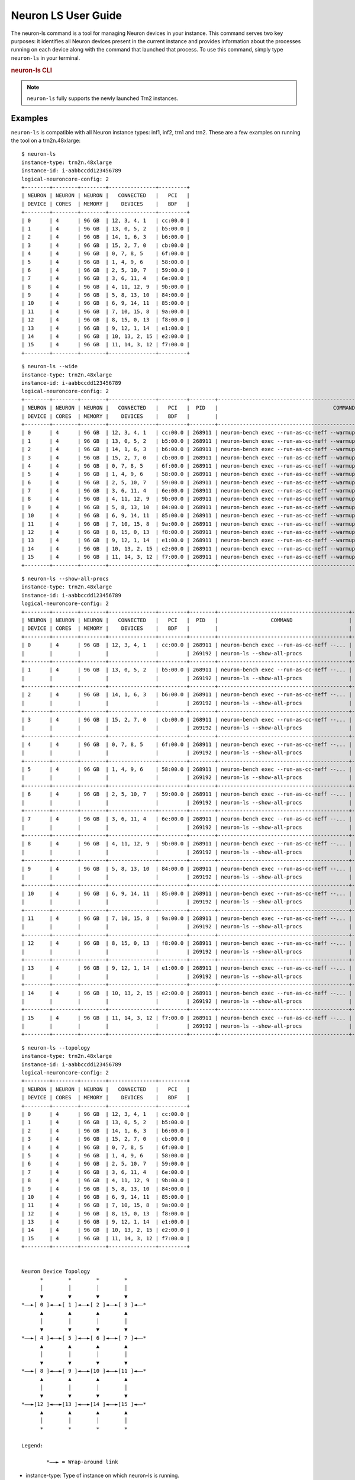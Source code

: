.. _neuron-ls-ug:

Neuron LS User Guide
---------------------

The neuron-ls command is a tool for managing Neuron devices in your instance.
This command serves two key purposes: it identifies all Neuron devices present in the current instance 
and provides information about the processes running on each device along with the command that launched that process.
To use this command, simply type ``neuron-ls`` in your terminal.

.. rubric:: neuron-ls CLI

.. program:: neuron-ls

.. option:: neuron-ls [options]

    **Available options:**

    - :option:`--wide, -w`: Displays the table in a wider format.

    - :option:`--show-all-procs, -a`: Show all processes using the Neuron Devices, including processes that aren't using
      Neuron Runtime 2.x such as ``neuron-monitor`` or ``neuron-ls`` itself.

    - :option:`--topology, -t`: Display topology information about the system's Neuron Devices.

.. note::

  ``neuron-ls`` fully supports the newly launched Trn2 instances.

Examples
^^^^^^^^

``neuron-ls`` is compatible with all Neuron instance types: inf1, inf2, trn1 and trn2.
These are a few examples on running the tool on a trn2n.48xlarge:

::

  $ neuron-ls
  instance-type: trn2n.48xlarge
  instance-id: i-aabbccdd123456789
  logical-neuroncore-config: 2
  +--------+--------+--------+---------------+---------+
  | NEURON | NEURON | NEURON |   CONNECTED   |   PCI   |
  | DEVICE | CORES  | MEMORY |    DEVICES    |   BDF   |
  +--------+--------+--------+---------------+---------+
  | 0      | 4      | 96 GB  | 12, 3, 4, 1   | cc:00.0 |
  | 1      | 4      | 96 GB  | 13, 0, 5, 2   | b5:00.0 |
  | 2      | 4      | 96 GB  | 14, 1, 6, 3   | b6:00.0 |
  | 3      | 4      | 96 GB  | 15, 2, 7, 0   | cb:00.0 |
  | 4      | 4      | 96 GB  | 0, 7, 8, 5    | 6f:00.0 |
  | 5      | 4      | 96 GB  | 1, 4, 9, 6    | 58:00.0 |
  | 6      | 4      | 96 GB  | 2, 5, 10, 7   | 59:00.0 |
  | 7      | 4      | 96 GB  | 3, 6, 11, 4   | 6e:00.0 |
  | 8      | 4      | 96 GB  | 4, 11, 12, 9  | 9b:00.0 |
  | 9      | 4      | 96 GB  | 5, 8, 13, 10  | 84:00.0 |
  | 10     | 4      | 96 GB  | 6, 9, 14, 11  | 85:00.0 |
  | 11     | 4      | 96 GB  | 7, 10, 15, 8  | 9a:00.0 |
  | 12     | 4      | 96 GB  | 8, 15, 0, 13  | f8:00.0 |
  | 13     | 4      | 96 GB  | 9, 12, 1, 14  | e1:00.0 |
  | 14     | 4      | 96 GB  | 10, 13, 2, 15 | e2:00.0 |
  | 15     | 4      | 96 GB  | 11, 14, 3, 12 | f7:00.0 |
  +--------+--------+--------+---------------+---------+

::

  $ neuron-ls --wide
  instance-type: trn2n.48xlarge
  instance-id: i-aabbccdd123456789
  logical-neuroncore-config: 2
  +--------+--------+--------+---------------+---------+--------+----------------------------------------------------------------------------------+---------+
  | NEURON | NEURON | NEURON |   CONNECTED   |   PCI   |  PID   |                                     COMMAND                                      | RUNTIME |
  | DEVICE | CORES  | MEMORY |    DEVICES    |   BDF   |        |                                                                                  | VERSION |
  +--------+--------+--------+---------------+---------+--------+----------------------------------------------------------------------------------+---------+
  | 0      | 4      | 96 GB  | 12, 3, 4, 1   | cc:00.0 | 268911 | neuron-bench exec --run-as-cc-neff --warmup none --fixed-instance-count 64 --... | 2.0.0   |
  | 1      | 4      | 96 GB  | 13, 0, 5, 2   | b5:00.0 | 268911 | neuron-bench exec --run-as-cc-neff --warmup none --fixed-instance-count 64 --... | 2.0.0   |
  | 2      | 4      | 96 GB  | 14, 1, 6, 3   | b6:00.0 | 268911 | neuron-bench exec --run-as-cc-neff --warmup none --fixed-instance-count 64 --... | 2.0.0   |
  | 3      | 4      | 96 GB  | 15, 2, 7, 0   | cb:00.0 | 268911 | neuron-bench exec --run-as-cc-neff --warmup none --fixed-instance-count 64 --... | 2.0.0   |
  | 4      | 4      | 96 GB  | 0, 7, 8, 5    | 6f:00.0 | 268911 | neuron-bench exec --run-as-cc-neff --warmup none --fixed-instance-count 64 --... | 2.0.0   |
  | 5      | 4      | 96 GB  | 1, 4, 9, 6    | 58:00.0 | 268911 | neuron-bench exec --run-as-cc-neff --warmup none --fixed-instance-count 64 --... | 2.0.0   |
  | 6      | 4      | 96 GB  | 2, 5, 10, 7   | 59:00.0 | 268911 | neuron-bench exec --run-as-cc-neff --warmup none --fixed-instance-count 64 --... | 2.0.0   |
  | 7      | 4      | 96 GB  | 3, 6, 11, 4   | 6e:00.0 | 268911 | neuron-bench exec --run-as-cc-neff --warmup none --fixed-instance-count 64 --... | 2.0.0   |
  | 8      | 4      | 96 GB  | 4, 11, 12, 9  | 9b:00.0 | 268911 | neuron-bench exec --run-as-cc-neff --warmup none --fixed-instance-count 64 --... | 2.0.0   |
  | 9      | 4      | 96 GB  | 5, 8, 13, 10  | 84:00.0 | 268911 | neuron-bench exec --run-as-cc-neff --warmup none --fixed-instance-count 64 --... | 2.0.0   |
  | 10     | 4      | 96 GB  | 6, 9, 14, 11  | 85:00.0 | 268911 | neuron-bench exec --run-as-cc-neff --warmup none --fixed-instance-count 64 --... | 2.0.0   |
  | 11     | 4      | 96 GB  | 7, 10, 15, 8  | 9a:00.0 | 268911 | neuron-bench exec --run-as-cc-neff --warmup none --fixed-instance-count 64 --... | 2.0.0   |
  | 12     | 4      | 96 GB  | 8, 15, 0, 13  | f8:00.0 | 268911 | neuron-bench exec --run-as-cc-neff --warmup none --fixed-instance-count 64 --... | 2.0.0   |
  | 13     | 4      | 96 GB  | 9, 12, 1, 14  | e1:00.0 | 268911 | neuron-bench exec --run-as-cc-neff --warmup none --fixed-instance-count 64 --... | 2.0.0   |
  | 14     | 4      | 96 GB  | 10, 13, 2, 15 | e2:00.0 | 268911 | neuron-bench exec --run-as-cc-neff --warmup none --fixed-instance-count 64 --... | 2.0.0   |
  | 15     | 4      | 96 GB  | 11, 14, 3, 12 | f7:00.0 | 268911 | neuron-bench exec --run-as-cc-neff --warmup none --fixed-instance-count 64 --... | 2.0.0   |
  +--------+--------+--------+---------------+---------+--------+----------------------------------------------------------------------------------+---------+

::

  $ neuron-ls --show-all-procs
  instance-type: trn2n.48xlarge
  instance-id: i-aabbccdd123456789
  logical-neuroncore-config: 2
  +--------+--------+--------+---------------+---------+--------+------------------------------------------+---------+
  | NEURON | NEURON | NEURON |   CONNECTED   |   PCI   |  PID   |                 COMMAND                  | RUNTIME |
  | DEVICE | CORES  | MEMORY |    DEVICES    |   BDF   |        |                                          | VERSION |
  +--------+--------+--------+---------------+---------+--------+------------------------------------------+---------+
  | 0      | 4      | 96 GB  | 12, 3, 4, 1   | cc:00.0 | 268911 | neuron-bench exec --run-as-cc-neff --... | 2.0.0   |
  |        |        |        |               |         | 269192 | neuron-ls --show-all-procs               | NA      |
  +--------+--------+--------+---------------+---------+--------+------------------------------------------+---------+
  | 1      | 4      | 96 GB  | 13, 0, 5, 2   | b5:00.0 | 268911 | neuron-bench exec --run-as-cc-neff --... | 2.0.0   |
  |        |        |        |               |         | 269192 | neuron-ls --show-all-procs               | NA      |
  +--------+--------+--------+---------------+---------+--------+------------------------------------------+---------+
  | 2      | 4      | 96 GB  | 14, 1, 6, 3   | b6:00.0 | 268911 | neuron-bench exec --run-as-cc-neff --... | 2.0.0   |
  |        |        |        |               |         | 269192 | neuron-ls --show-all-procs               | NA      |
  +--------+--------+--------+---------------+---------+--------+------------------------------------------+---------+
  | 3      | 4      | 96 GB  | 15, 2, 7, 0   | cb:00.0 | 268911 | neuron-bench exec --run-as-cc-neff --... | 2.0.0   |
  |        |        |        |               |         | 269192 | neuron-ls --show-all-procs               | NA      |
  +--------+--------+--------+---------------+---------+--------+------------------------------------------+---------+
  | 4      | 4      | 96 GB  | 0, 7, 8, 5    | 6f:00.0 | 268911 | neuron-bench exec --run-as-cc-neff --... | 2.0.0   |
  |        |        |        |               |         | 269192 | neuron-ls --show-all-procs               | NA      |
  +--------+--------+--------+---------------+---------+--------+------------------------------------------+---------+
  | 5      | 4      | 96 GB  | 1, 4, 9, 6    | 58:00.0 | 268911 | neuron-bench exec --run-as-cc-neff --... | 2.0.0   |
  |        |        |        |               |         | 269192 | neuron-ls --show-all-procs               | NA      |
  +--------+--------+--------+---------------+---------+--------+------------------------------------------+---------+
  | 6      | 4      | 96 GB  | 2, 5, 10, 7   | 59:00.0 | 268911 | neuron-bench exec --run-as-cc-neff --... | 2.0.0   |
  |        |        |        |               |         | 269192 | neuron-ls --show-all-procs               | NA      |
  +--------+--------+--------+---------------+---------+--------+------------------------------------------+---------+
  | 7      | 4      | 96 GB  | 3, 6, 11, 4   | 6e:00.0 | 268911 | neuron-bench exec --run-as-cc-neff --... | 2.0.0   |
  |        |        |        |               |         | 269192 | neuron-ls --show-all-procs               | NA      |
  +--------+--------+--------+---------------+---------+--------+------------------------------------------+---------+
  | 8      | 4      | 96 GB  | 4, 11, 12, 9  | 9b:00.0 | 268911 | neuron-bench exec --run-as-cc-neff --... | 2.0.0   |
  |        |        |        |               |         | 269192 | neuron-ls --show-all-procs               | NA      |
  +--------+--------+--------+---------------+---------+--------+------------------------------------------+---------+
  | 9      | 4      | 96 GB  | 5, 8, 13, 10  | 84:00.0 | 268911 | neuron-bench exec --run-as-cc-neff --... | 2.0.0   |
  |        |        |        |               |         | 269192 | neuron-ls --show-all-procs               | NA      |
  +--------+--------+--------+---------------+---------+--------+------------------------------------------+---------+
  | 10     | 4      | 96 GB  | 6, 9, 14, 11  | 85:00.0 | 268911 | neuron-bench exec --run-as-cc-neff --... | 2.0.0   |
  |        |        |        |               |         | 269192 | neuron-ls --show-all-procs               | NA      |
  +--------+--------+--------+---------------+---------+--------+------------------------------------------+---------+
  | 11     | 4      | 96 GB  | 7, 10, 15, 8  | 9a:00.0 | 268911 | neuron-bench exec --run-as-cc-neff --... | 2.0.0   |
  |        |        |        |               |         | 269192 | neuron-ls --show-all-procs               | NA      |
  +--------+--------+--------+---------------+---------+--------+------------------------------------------+---------+
  | 12     | 4      | 96 GB  | 8, 15, 0, 13  | f8:00.0 | 268911 | neuron-bench exec --run-as-cc-neff --... | 2.0.0   |
  |        |        |        |               |         | 269192 | neuron-ls --show-all-procs               | NA      |
  +--------+--------+--------+---------------+---------+--------+------------------------------------------+---------+
  | 13     | 4      | 96 GB  | 9, 12, 1, 14  | e1:00.0 | 268911 | neuron-bench exec --run-as-cc-neff --... | 2.0.0   |
  |        |        |        |               |         | 269192 | neuron-ls --show-all-procs               | NA      |
  +--------+--------+--------+---------------+---------+--------+------------------------------------------+---------+
  | 14     | 4      | 96 GB  | 10, 13, 2, 15 | e2:00.0 | 268911 | neuron-bench exec --run-as-cc-neff --... | 2.0.0   |
  |        |        |        |               |         | 269192 | neuron-ls --show-all-procs               | NA      |
  +--------+--------+--------+---------------+---------+--------+------------------------------------------+---------+
  | 15     | 4      | 96 GB  | 11, 14, 3, 12 | f7:00.0 | 268911 | neuron-bench exec --run-as-cc-neff --... | 2.0.0   |
  |        |        |        |               |         | 269192 | neuron-ls --show-all-procs               | NA      |
  +--------+--------+--------+---------------+---------+--------+------------------------------------------+---------+

::

  $ neuron-ls --topology
  instance-type: trn2n.48xlarge
  instance-id: i-aabbccdd123456789
  logical-neuroncore-config: 2
  +--------+--------+--------+---------------+---------+
  | NEURON | NEURON | NEURON |   CONNECTED   |   PCI   |
  | DEVICE | CORES  | MEMORY |    DEVICES    |   BDF   |
  +--------+--------+--------+---------------+---------+
  | 0      | 4      | 96 GB  | 12, 3, 4, 1   | cc:00.0 |
  | 1      | 4      | 96 GB  | 13, 0, 5, 2   | b5:00.0 |
  | 2      | 4      | 96 GB  | 14, 1, 6, 3   | b6:00.0 |
  | 3      | 4      | 96 GB  | 15, 2, 7, 0   | cb:00.0 |
  | 4      | 4      | 96 GB  | 0, 7, 8, 5    | 6f:00.0 |
  | 5      | 4      | 96 GB  | 1, 4, 9, 6    | 58:00.0 |
  | 6      | 4      | 96 GB  | 2, 5, 10, 7   | 59:00.0 |
  | 7      | 4      | 96 GB  | 3, 6, 11, 4   | 6e:00.0 |
  | 8      | 4      | 96 GB  | 4, 11, 12, 9  | 9b:00.0 |
  | 9      | 4      | 96 GB  | 5, 8, 13, 10  | 84:00.0 |
  | 10     | 4      | 96 GB  | 6, 9, 14, 11  | 85:00.0 |
  | 11     | 4      | 96 GB  | 7, 10, 15, 8  | 9a:00.0 |
  | 12     | 4      | 96 GB  | 8, 15, 0, 13  | f8:00.0 |
  | 13     | 4      | 96 GB  | 9, 12, 1, 14  | e1:00.0 |
  | 14     | 4      | 96 GB  | 10, 13, 2, 15 | e2:00.0 |
  | 15     | 4      | 96 GB  | 11, 14, 3, 12 | f7:00.0 |
  +--------+--------+--------+---------------+---------+


  Neuron Device Topology
        *        *        *        *      
        │        │        │        │      
        ▼        ▼        ▼        ▼      
  *––►[ 0 ]◄––►[ 1 ]◄––►[ 2 ]◄––►[ 3 ]◄––*
        ▲        ▲        ▲        ▲      
        │        │        │        │      
        ▼        ▼        ▼        ▼      
  *––►[ 4 ]◄––►[ 5 ]◄––►[ 6 ]◄––►[ 7 ]◄––*
        ▲        ▲        ▲        ▲      
        │        │        │        │      
        ▼        ▼        ▼        ▼      
  *––►[ 8 ]◄––►[ 9 ]◄––►[10 ]◄––►[11 ]◄––*
        ▲        ▲        ▲        ▲      
        │        │        │        │      
        ▼        ▼        ▼        ▼      
  *––►[12 ]◄––►[13 ]◄––►[14 ]◄––►[15 ]◄––*
        ▲        ▲        ▲        ▲      
        │        │        │        │      
        *        *        *        *      

  Legend:

          *––► = Wrap-around link
-  instance-type: Type of instance on which neuron-ls is running.
-  instance-id: EC2 ID of the instance on which neuron-ls is running.
-  logical-neuroncore_config: (only available on trn2 instances) the current logical NeuronCore configuration; for more information refer to :ref:`logical-neuroncore-config`
-  NEURON DEVICE: Logical ID assigned to the Neuron Device.
-  NEURON CORES: Number of NeuronCores present in the Neuron Device.
-  NEURON MEMORY: Amount DRAM memory in Neuron Device.
-  CONNECTED DEVICES: Logical ID of Neuron Devices connected to this
   Neuron Device.
-  PCI BDF: PCI Bus Device Function (BDF) ID of the device.
-  PID: ID of the process using this NeuronDevice.
-  COMMAND: Command used to launch the process using this
   Neuron Device.
-  RUNTIME VERSION: Version of Neuron Runtime (if applicable) for
   the application using this Neuron Device.
